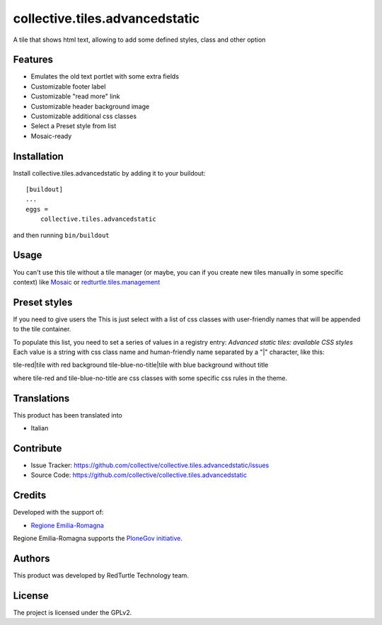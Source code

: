 ==============================================================================
collective.tiles.advancedstatic
==============================================================================

A tile that shows html text, allowing to add some defined styles, class and other option

Features
--------

- Emulates the old text portlet with some extra fields
- Customizable footer label
- Customizable "read more" link
- Customizable header background image
- Customizable additional css classes
- Select a Preset style from list
- Mosaic-ready


Installation
------------

Install collective.tiles.advancedstatic by adding it to your buildout::

    [buildout]
    ...
    eggs =
        collective.tiles.advancedstatic


and then running ``bin/buildout``


Usage
-----

You can't use this tile without a tile manager (or maybe, you can if you create
new tiles manually in some specific context) like `Mosaic <https://pypi.python.org/pypi/plone.app.mosaic>`_ or `redturtle.tiles.management <https://github.com/RedTurtle/redturtle.tiles.management>`_


Preset styles
-------------

If you need to give users the
This is just select with a list of css classes with user-friendly names that will be appended to the tile container.

To populate this list, you need to set a series of values in a registry entry: `Advanced static tiles: available CSS styles`
Each value is a string with css class name and human-friendly name separated by a "|" character, like this:

tile-red|tile with red background
tile-blue-no-title|tile with blue background without title

where tile-red and tile-blue-no-title are css classes with some specific css rules in the theme.


Translations
------------

This product has been translated into

- Italian


Contribute
----------

- Issue Tracker: https://github.com/collective/collective.tiles.advancedstatic/issues
- Source Code: https://github.com/collective/collective.tiles.advancedstatic

Credits
-------

Developed with the support of:

* `Regione Emilia-Romagna`__

Regione Emilia-Romagna supports the `PloneGov initiative`__.

__ http://www.regione.emilia-romagna.it/
__ http://www.plonegov.it/

Authors
-------

This product was developed by RedTurtle Technology team.

.. image:: http://www.redturtle.it/redturtle_banner.png
   :alt: RedTurtle Technology Site
   :target: http://www.redturtle.it/

License
-------

The project is licensed under the GPLv2.
